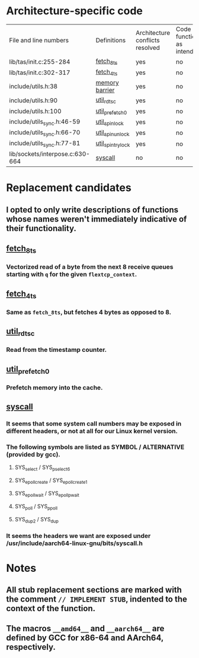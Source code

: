 * Architecture-specific code
  | File and line numbers           | Definitions       | Architecture conflicts resolved | Code functioning as intended | Finished |
  | lib/tas/init.c:255-284          | [[../lib/tas/init.c::255][fetch_8ts]]         | yes                             | no                           | no       |
  | lib/tas/init.c:302-317          | [[../lib/tas/init.c::302][fetch_4ts]]         | yes                             | no                           | no       |
  | include/utils.h:38              | [[../include/utils.h::38][memory barrier]]    | yes                             | no                           | no       |
  | include/utils.h:90              | [[../include/utils.h::90][util_rdtsc]]        | yes                             | no                           | no       |
  | include/utils.h:100             | [[../include/utils.h::100  ][util_prefetch0]]    | yes                             | no                           | no       |
  | include/utils_sync.h:46-59      | [[../include/utils_sync.h::46][util_spin_lock]]    | yes                             | no                           | no       |
  | include/utils_sync.h:66-70      | [[../include/utils_sync.h::66][util_spin_unlock]]  | yes                             | no                           | no       |
  | include/utils_sync.h:77-81      | [[../include/utils_sync.h][util_spin_trylock]] | yes                             | no                           | no       |
  | lib/sockets/interpose.c:630-664 | [[../lib/sockets/interpose.c::526][syscall]]           | no                              | no                           | no       |
* Replacement candidates
** I opted to only write descriptions of functions whose names weren't immediately indicative of their functionality.
** [[../lib/tas/init.c::255][fetch_8ts]]
*** Vectorized read of a byte from the next 8 receive queues starting with =q= for the given =flextcp_context=.
** [[../lib/tas/init.c::302][fetch_4ts]]
*** Same as =fetch_8ts=, but fetches 4 bytes as opposed to 8.
** [[../include/utils.h::90][util_rdtsc]]
*** Read from the timestamp counter.
** [[../include/utils.h::100  ][util_prefetch0]]
*** Prefetch memory into the cache.
** [[../lib/sockets/interpose.c::526][syscall]]
*** It seems that some system call numbers may be exposed in different headers, or not at all for our Linux kernel version.
*** The following symbols are listed as SYMBOL / ALTERNATIVE (provided by gcc). 
**** SYS_select / SYS_pselect6
**** SYS_epoll_create / SYS_epoll_create1
**** SYS_epoll_wait / SYS_epoll_pwait
**** SYS_poll / SYS_ppoll
**** SYS_dup2 / SYS_dup
*** It seems the headers we want are exposed under /usr/include/aarch64-linux-gnu/bits/syscall.h
* Notes
** All stub replacement sections are marked with the comment =// IMPLEMENT STUB=, indented to the context of the function.
** The macros =__amd64__= and =__aarch64__= are defined by GCC for x86-64 and AArch64, respectively.
